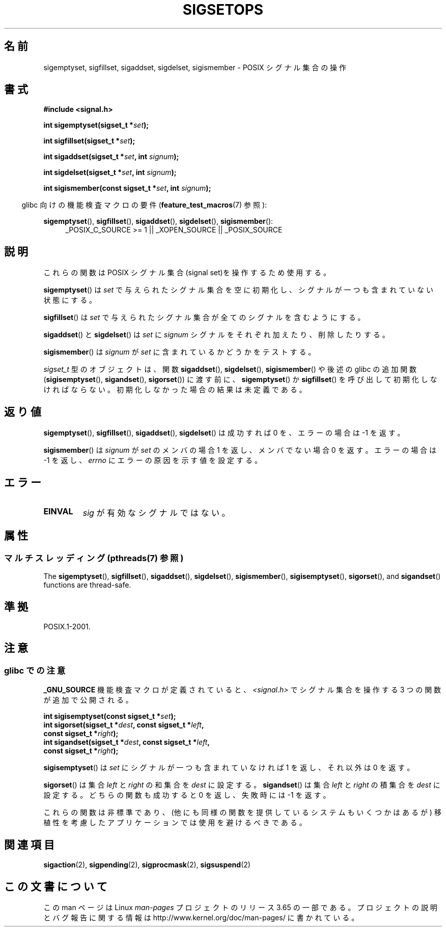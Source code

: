 .\" Copyright (c) 1994 Mike Battersby
.\"
.\" %%%LICENSE_START(VERBATIM)
.\" Permission is granted to make and distribute verbatim copies of this
.\" manual provided the copyright notice and this permission notice are
.\" preserved on all copies.
.\"
.\" Permission is granted to copy and distribute modified versions of this
.\" manual under the conditions for verbatim copying, provided that the
.\" entire resulting derived work is distributed under the terms of a
.\" permission notice identical to this one.
.\"
.\" Since the Linux kernel and libraries are constantly changing, this
.\" manual page may be incorrect or out-of-date.  The author(s) assume no
.\" responsibility for errors or omissions, or for damages resulting from
.\" the use of the information contained herein.  The author(s) may not
.\" have taken the same level of care in the production of this manual,
.\" which is licensed free of charge, as they might when working
.\" professionally.
.\"
.\" Formatted or processed versions of this manual, if unaccompanied by
.\" the source, must acknowledge the copyright and authors of this work.
.\" %%%LICENSE_END
.\"
.\" Modified by aeb, 960721
.\" 2005-11-21, mtk, added descriptions of sigisemptyset(), sigandset(),
.\"                  and sigorset()
.\" 2007-10-26 mdw   added wording that a sigset_t must be initialized
.\"                  prior to use
.\"
.\"*******************************************************************
.\"
.\" This file was generated with po4a. Translate the source file.
.\"
.\"*******************************************************************
.\"
.\" Japanese Version Copyright (c) 1998 HANATAKA Shinya
.\"         all rights reserved.
.\" Translated 1998-05-24, HANATAKA Shinya <hanataka@abyss.rim.or.jp>
.\" Updated 2005-12-05, Akihiro MOTOKI, Catch up to LDP man-pages 2.16
.\" Updated 2008-02-09, Akihiro MOTOKI <amotoki@dd.iij4u.or.jp>, LDP v2.77
.\"
.TH SIGSETOPS 3 2014\-04\-14 Linux "Linux Programmer's Manual"
.SH 名前
sigemptyset, sigfillset, sigaddset, sigdelset, sigismember \- POSIX シグナル集合の操作
.SH 書式
\fB#include <signal.h>\fP
.sp
\fBint sigemptyset(sigset_t *\fP\fIset\fP\fB);\fP
.sp
\fBint sigfillset(sigset_t *\fP\fIset\fP\fB);\fP
.sp
\fBint sigaddset(sigset_t *\fP\fIset\fP\fB, int \fP\fIsignum\fP\fB);\fP
.sp
\fBint sigdelset(sigset_t *\fP\fIset\fP\fB, int \fP\fIsignum\fP\fB);\fP
.sp
\fBint sigismember(const sigset_t *\fP\fIset\fP\fB, int \fP\fIsignum\fP\fB);\fP
.sp
.in -4n
glibc 向けの機能検査マクロの要件 (\fBfeature_test_macros\fP(7)  参照):
.in
.sp
.ad l
\fBsigemptyset\fP(), \fBsigfillset\fP(), \fBsigaddset\fP(), \fBsigdelset\fP(),
\fBsigismember\fP():
.RS 4
_POSIX_C_SOURCE\ >=\ 1 || _XOPEN_SOURCE || _POSIX_SOURCE
.RE
.ad b
.SH 説明
これらの関数は POSIX シグナル集合(signal set)を操作するため使用する。
.PP
\fBsigemptyset\fP()  は \fIset\fP で与えられたシグナル集合を空に初期化し、シグナルが一つも 含まれていない状態にする。
.PP
\fBsigfillset\fP()  は \fIset\fP で与えられたシグナル集合が全てのシグナルを含むようにする。
.PP
\fBsigaddset\fP()  と \fBsigdelset\fP()  は \fIset\fP に \fIsignum\fP
シグナルをそれぞれ加えたり、削除したりする。
.PP
\fBsigismember\fP()  は \fIsignum\fP が \fIset\fP に含まれているかどうかをテストする。
.PP
\fIsigset_t\fP 型のオブジェクトは、関数 \fBsigaddset\fP(), \fBsigdelset\fP(), \fBsigismember\fP()
や後述の glibc の追加関数 (\fBsigisemptyset\fP(), \fBsigandset\fP(), \fBsigorset\fP())  に渡す前に、
\fBsigemptyset\fP()  か \fBsigfillset\fP()  を呼び出して初期化しなければならない。
初期化しなかった場合の結果は未定義である。
.SH 返り値
\fBsigemptyset\fP(), \fBsigfillset\fP(), \fBsigaddset\fP(), \fBsigdelset\fP()  は成功すれば 0
を、エラーの場合は \-1 を返す。
.PP
\fBsigismember\fP()  は \fIsignum\fP が \fIset\fP のメンバの場合 1 を返し、メンバでない場合 0 を返す。 エラーの場合は
\-1 を返し、 \fIerrno\fP にエラーの原因を示す値を設定する。
.SH エラー
.TP 
\fBEINVAL\fP
\fIsig\fP が有効なシグナルではない。
.SH 属性
.SS "マルチスレッディング (pthreads(7) 参照)"
The \fBsigemptyset\fP(), \fBsigfillset\fP(), \fBsigaddset\fP(), \fBsigdelset\fP(),
\fBsigismember\fP(), \fBsigisemptyset\fP(), \fBsigorset\fP(), and \fBsigandset\fP()
functions are thread\-safe.
.SH 準拠
POSIX.1\-2001.
.SH 注意
.SS "glibc での注意"
\fB_GNU_SOURCE\fP 機能検査マクロが定義されていると、 \fI<signal.h>\fP でシグナル集合を操作する 3
つの関数が追加で公開される。

.nf
\fBint sigisemptyset(const sigset_t *\fP\fIset\fP\fB);\fP
\fBint sigorset(sigset_t *\fP\fIdest\fP\fB, const sigset_t *\fP\fIleft\fP\fB,\fP
\fB              const sigset_t *\fP\fIright\fP\fB);\fP
\fBint sigandset(sigset_t *\fP\fIdest\fP\fB, const sigset_t *\fP\fIleft\fP\fB,\fP
\fB              const sigset_t *\fP\fIright\fP\fB);\fP
.fi

\fBsigisemptyset\fP() は \fIset\fP にシグナルが一つも含まれていなければ 1 を返し、 それ以外は 0 を返す。

\fBsigorset\fP() は集合 \fIleft\fP と \fIright\fP の和集合を \fIdest\fP に設定する。 \fBsigandset\fP() は集合
\fIleft\fP と \fIright\fP の積集合を \fIdest\fP に設定する。 どちらの関数も成功すると 0 を返し、失敗時には \-1 を返す。
.PP
これらの関数は非標準であり、(他にも同様の関数を提供しているシステムも いくつかはあるが) 移植性を考慮したアプリケーションでは使用を避けるべき
である。
.SH 関連項目
\fBsigaction\fP(2), \fBsigpending\fP(2), \fBsigprocmask\fP(2), \fBsigsuspend\fP(2)
.SH この文書について
この man ページは Linux \fIman\-pages\fP プロジェクトのリリース 3.65 の一部
である。プロジェクトの説明とバグ報告に関する情報は
http://www.kernel.org/doc/man\-pages/ に書かれている。
